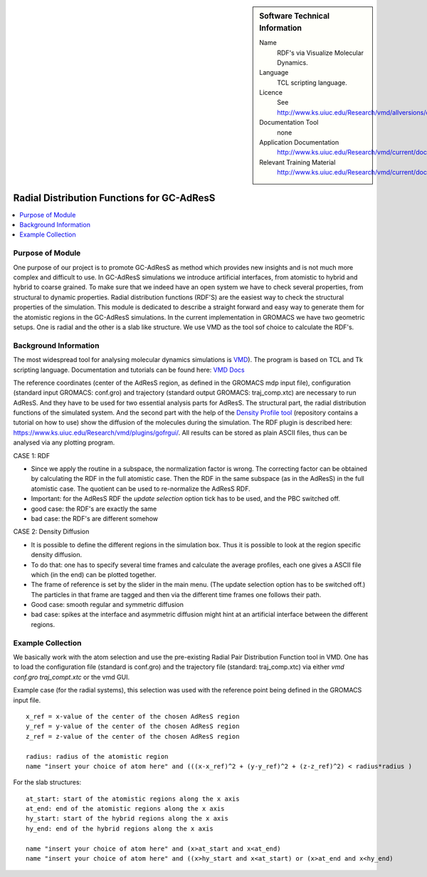 ..  deIn ReStructured Text (ReST) indentation and spacing are very important (it is how ReST knows what to do with your
    document). For ReST to understand what you intend and to render it correctly please to keep the structure of this
    template. Make sure that any time you use ReST syntax (such as for ".. sidebar::" below), it needs to be preceded
    and followed by white space (if you see warnings when this file is built they this is a common origin for problems).


..  Firstly, let's add technical info as a sidebar and allow text below to wrap around it. This list is a work in
    progress, please help us improve it. We use *definition lists* of ReST_ to make this readable.

..  sidebar:: Software Technical Information

  Name
    RDF's via Visualize Molecular Dynamics.

  Language
    TCL scripting language.

  Licence
    See http://www.ks.uiuc.edu/Research/vmd/allversions/disclaimer.html

  Documentation Tool
    none
    
  Application Documentation
    http://www.ks.uiuc.edu/Research/vmd/current/docs.html
    
  Relevant Training Material
    http://www.ks.uiuc.edu/Research/vmd/current/docs.html

..  In the next line you have the name of how this module will be referenced in the main documentation (which you  can
    reference, in this case, as ":ref:`example`"). You *MUST* change the reference below from "example" to something
    unique otherwise you will cause cross-referencing errors. The reference must come right before the heading for the
    reference to work (so don't insert a comment between).

###########################################
Radial Distribution Functions for GC-AdResS 
###########################################

..  Let's add a local table of contents to help people navigate the page

..  contents:: :local:

..  Add an abstract for a *general* audience here. Write a few lines that explains the "helicopter view" of why you are
    creating this module. For example, you might say that "This module is a stepping stone to incorporating XXXX effects
    into YYYY process, which in turn should allow ZZZZ to be simulated. If successful, this could make it possible to
    produce compound AAAA while avoiding expensive process BBBB and CCCC."

Purpose of Module
_________________

One purpose of our project is to promote GC-AdResS as method which provides new insights and is not much more complex 
and difficult to use. 
In GC-AdResS simulations we introduce artificial interfaces, from atomistic to hybrid and hybrid to coarse grained. To make 
sure that we indeed have an open system we have to check several properties, from structural to dynamic properties. 
Radial distribution functions (RDF'S) are the easiest way to check the structural properties of the 
simulation. This module is dedicated to describe a straight forward and easy way to generate them for the atomistic 
regions in the GC-AdResS simulations. In the current implementation in GROMACS we have two geometric setups. One is radial 
and the other is a slab like structure. We use VMD as the tool sof choice to calculate the RDF's. 

.. Keep the helper text below around in your module by just adding "..  " in front of it, which turns it into a comment


Background Information
______________________

.. Keep the helper text below around in your module by just adding "..  " in front of it, which turns it into a comment

The most widespread tool for analysing molecular dynamics simulations is `VMD <http://www.ks.uiuc.edu/Research/vmd>`_). 
The program is based on TCL and Tk scripting language. Documentation and tutorials can be found 
here: `VMD Docs <http://www.ks.uiuc.edu/Research/vmd/current/docs.html>`_ 

The reference coordinates (center of the AdResS region, as defined in the GROMACS mdp input file), configuration (standard input GROMACS: conf.gro) and trajectory (standard output GROMACS: traj_comp.xtc) are necessary to run AdResS. And they have to be used for two essential analysis parts for AdResS. The structural part, the radial distribution functions of the simulated system. 
And the second part with the help of the `Density Profile tool <https://github.com/tonigi/vmd_density_profile>`_ (repository contains a tutorial on how to use) show the diffusion of the molecules during the simulation.
The RDF plugin is described here: `<https://www.ks.uiuc.edu/Research/vmd/plugins/gofrgui/>`_.
All results can be stored as plain ASCII files, thus can be analysed via any plotting program. 


CASE 1: RDF

- Since we apply the routine in a subspace, the normalization factor is wrong. The correcting factor can be obtained by calculating the RDF in the full atomistic case. Then the RDF in the same subspace (as in the AdResS) in the full atomistic case. The quotient can be used to re-normalize the AdResS RDF.

- Important: for the AdResS RDF the *update selection* option tick has to be used, and the PBC switched off.

- good case: the RDF's are exactly the same

- bad case: the RDF's are different somehow


CASE 2: Density Diffusion

- It is possible to define the different regions in the simulation box. Thus it is possible to look at the region specific density diffusion.

- To do that: one has to specify several time frames and calculate the average profiles, each one gives a ASCII file which (in the end) can be plotted together.  

- The frame of reference is set by the slider in the main menu. (The update selection option has to be switched off.) The particles in that frame are tagged and then via the different time frames one follows their path.

- Good case: smooth regular and symmetric diffusion

- bad case: spikes at the interface and asymmetric diffusion might hint at an artificial interface between the different regions.



Example Collection
__________________

.. Notice the syntax of a URL reference below `Text <URL>`_

We basically work with the atom selection and use the pre-existing Radial Pair Distribution Function tool in VMD. One has to load the configuration file (standard is conf.gro) and the trajectory file (standard: traj_comp.xtc) via either *vmd conf.gro traj_compt.xtc* or the vmd GUI.  

Example case (for the radial systems), this selection was used with the reference point being defined in the GROMACS input file. 

:: 

   x_ref = x-value of the center of the chosen AdResS region
   y_ref = y-value of the center of the chosen AdResS region
   z_ref = z-value of the center of the chosen AdResS region

   radius: radius of the atomistic region
   name "insert your choice of atom here" and (((x-x_ref)^2 + (y-y_ref)^2 + (z-z_ref)^2) < radius*radius )

For the slab structures:

::

   at_start: start of the atomistic regions along the x axis
   at_end: end of the atomistic regions along the x axis
   hy_start: start of the hybrid regions along the x axis
   hy_end: end of the hybrid regions along the x axis

   name "insert your choice of atom here" and (x>at_start and x<at_end)
   name "insert your choice of atom here" and ((x>hy_start and x<at_start) or (x>at_end and x<hy_end) 


